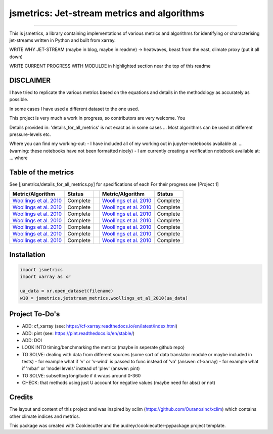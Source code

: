 ==================
jsmetrics: Jet-stream metrics and algorithms
==================

|license| |pre-commit| |black| 

.. pypi| |conda| |coveralls| |codefactor|  |zenodo| |docs| 
----

This is jsmetrics, a library containing implementations of various metrics and algorithms for identifying or characterising jet-streams
written in Python and built from xarray.


WRITE WHY JET-STREAM (maybe in blog, maybe in readme) -> heatwaves, beast from the east, climate proxy (put it all down)

WRITE CURRENT PROGRESS WITH MODULDE in highlighted section near the top of this readme 

.. [Table of Contents]
.. Disclaimer, table of metrics, Installation, Documentations, Contributing, How to cite, Project To-do's

DISCLAIMER
-------------
I have tried to replicate the various metrics based on the equations and details in the methodology as accurately as possible.

In some cases I have used a different dataset to the one used. 

This project is very much a work in progress, so contributors are very welcome. You  

Details provided in: 'details_for_all_metrics' is not exact as in some cases ... Most algorithms can be used at different pressure-levels etc.  

Where you can find my working-out:
- I have included all of my working out in jupyter-notebooks available at: ... (warning: these notebooks have not been formatted nicely) 
- I am currently creating a verification notebook available at: ... where 


Table of the metrics
-------------
See [jsmetrics/details_for_all_metrics.py] for specifications of each 
For their progress see [Project 1]

.. table::
   :align: left
   :widths: auto
   
   ============================================================================== ==============  ==  ============================================================================== ==============
   Metric/Algorithm                                                               Status              Metric/Algorithm                                                               Status                                                                                
   ============================================================================== ==============  ==  ============================================================================== ==============
   `Woollings et al. 2010 <https://onlinelibrary.wiley.com/doi/10.1002/qj.625>`_  Complete            `Woollings et al. 2010 <https://onlinelibrary.wiley.com/doi/10.1002/qj.625>`_    Complete
   `Woollings et al. 2010 <https://onlinelibrary.wiley.com/doi/10.1002/qj.625>`_  Complete            `Woollings et al. 2010 <https://onlinelibrary.wiley.com/doi/10.1002/qj.625>`_    Complete
   `Woollings et al. 2010 <https://onlinelibrary.wiley.com/doi/10.1002/qj.625>`_  Complete            `Woollings et al. 2010 <https://onlinelibrary.wiley.com/doi/10.1002/qj.625>`_    Complete
   `Woollings et al. 2010 <https://onlinelibrary.wiley.com/doi/10.1002/qj.625>`_  Complete            `Woollings et al. 2010 <https://onlinelibrary.wiley.com/doi/10.1002/qj.625>`_    Complete
   `Woollings et al. 2010 <https://onlinelibrary.wiley.com/doi/10.1002/qj.625>`_  Complete            `Woollings et al. 2010 <https://onlinelibrary.wiley.com/doi/10.1002/qj.625>`_    Complete
   `Woollings et al. 2010 <https://onlinelibrary.wiley.com/doi/10.1002/qj.625>`_  Complete            `Woollings et al. 2010 <https://onlinelibrary.wiley.com/doi/10.1002/qj.625>`_    Complete
   `Woollings et al. 2010 <https://onlinelibrary.wiley.com/doi/10.1002/qj.625>`_  Complete            `Woollings et al. 2010 <https://onlinelibrary.wiley.com/doi/10.1002/qj.625>`_    Complete
   ============================================================================== ==============  ==  ============================================================================== ==============



Installation 
-------------
.. code-block:: python

    import jsmetrics
    import xarray as xr

    ua_data = xr.open_dataset(filename)
    w10 = jsmetrics.jetstream_metrics.woollings_et_al_2010(ua_data)

.. Documentation
.. -------------
.. The official documentation is at https://jsmetrics.readthedocs.io/

.. Contributing
.. ------------
.. jsmetrics is in active development and it's being used in production by climate services specialists.

.. * If you're interested in participating in the development of jsmetrics by suggesting new features, new indices or report bugs, please leave us a message on the `issue tracker`_. There is also a chat room on gitter (|gitter|).

.. * If you would like to contribute code or documentation (which is greatly appreciated!), check out the `Contributing Guidelines`_ before you begin!

.. .. _issue tracker: https://github.com/Thomasjkeel/jsmetrics/issues
.. .. _Contributing Guidelines: https://github.com/Thomasjkeel/jsmetrics/blob/master/.github/CONTRIBUTING.rst


.. How to cite this library
.. ------------------------
.. If you wish to cite `jsmetrics` in a research publication, we kindly ask that you use the bibliographical reference information available through `Zenodo`


Project To-Do's
-------------
- ADD: cf_xarray (see: https://cf-xarray.readthedocs.io/en/latest/index.html)
- ADD: pint (see: https://pint.readthedocs.io/en/stable/)
- ADD: DOI
- LOOK INTO timing/benchmarking the metrics (maybe in seperate github repo)
- TO SOLVE: dealing with data from different sources (some sort of data translator module or maybe included in tests)
  - for example what if 'v' or 'v-wind' is passed to func instead of 'va' (answer: cf-xarray)  
  - for example what if 'mbar' or 'model levels' instead of 'plev' (answer: pint)
- TO SOLVE: subsetting longitude if it wraps around 0-360
- CHECK: that methods using just U account for negative values (maybe need for abs() or not)

Credits
-------------

The layout and content of this project and was inspired by xclim (https://github.com/Ouranosinc/xclim) 
which contains other climate indices and metrics.

This package was created with Cookiecutter and the audreyr/cookiecutter-pypackage project template.

.. |license| image:: https://img.shields.io/badge/License-MIT-lightgray.svg?style=flt-square
        :target: https://github.com/Thomasjkeel/jsmetrics/blob/master/LICENSE
        :alt: License

.. |black| image:: https://img.shields.io/badge/code%20style-black-000000.svg
        :target: https://github.com/python/black
        :alt: Python Black

.. |pre-commit| image:: https://results.pre-commit.ci/badge/github/Thomasjkeel/jsmetrics/master.svg
   :target: https://results.pre-commit.ci/latest/github/Thomasjkeel/jsmetrics/master
   :alt: pre-commit.ci status

.. .. |zenodo| image:: https://zenodo.org/badge/142608764.svg
..         :target: https://zenodo.org/badge/latestdoi/142608764
..         :alt: DOI

.. .. |docs| image:: https://readthedocs.org/projects/jsmetrics/badge
..         :target: https://jsmetrics.readthedocs.io/en/latest
..         :alt: Documentation Status

.. .. |pypi| image:: https://img.shields.io/pypi/v/jsmetrics.svg
..         :target: https://pypi.python.org/pypi/jsmetrics
..         :alt: Python Package Index Build

.. .. |conda| image:: https://img.shields.io/conda/vn/conda-forge/jsmetrics.svg
..         :target: https://anaconda.org/conda-forge/jsmetrics
..         :alt: Conda-forge Build Version
